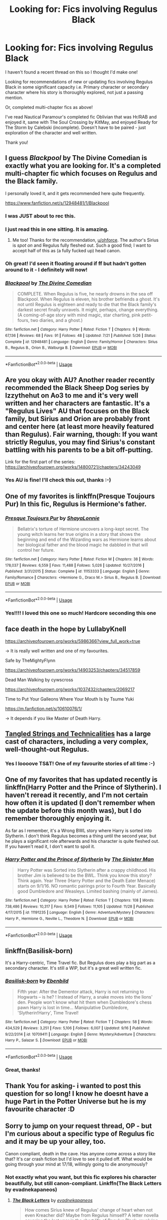 #+TITLE: Looking for: Fics involving Regulus Black

* Looking for: Fics involving Regulus Black
:PROPERTIES:
:Author: alycat8
:Score: 17
:DateUnix: 1545295795.0
:DateShort: 2018-Dec-20
:FlairText: Request
:END:
I haven't found a recent thread on this so I thought I'd make one!

Looking for recommendations of new or updating fics involving Regulus Black in some significant capacity i.e. Primary character or secondary character where his story is thoroughly explored, not just a passing mention.

Or, completed multi-chapter fics as above!

I've read Nautical Paramour's completed fic Oblivian that was Hr/RAB and enjoyed it, same with The Soul Crossing by KitMay, and enjoyed Ready for The Storm by Calebski (incomplete). Doesn't have to be paired - just exploration of the character and well written.

Thank you!


** I guess /Blackpool/ by The Divine Comedian is exactly what you are looking for. It's a completed multi-chapter fic which focuses on Regulus and the Black family.

I personally loved it, and it gets recommended here quite frequently.

[[https://www.fanfiction.net/s/12948481/1/Blackpool]]
:PROPERTIES:
:Author: ohforce
:Score: 13
:DateUnix: 1545301841.0
:DateShort: 2018-Dec-20
:END:

*** I was JUST about to rec this.
:PROPERTIES:
:Author: AlamutJones
:Score: 3
:DateUnix: 1545301887.0
:DateShort: 2018-Dec-20
:END:


*** I just read this in one sitting. It is amazing.
:PROPERTIES:
:Author: PurpleMurex
:Score: 4
:DateUnix: 1545323930.0
:DateShort: 2018-Dec-20
:END:

**** Me too! Thanks for the recommendation, [[/u/ohforce][u/ohforce]]. The author's Sirius is /spot on/ and Regulus fully fleshed out. Such a good find; I want to accept half of this as (a fully fucked up) head canon.
:PROPERTIES:
:Author: darlingdaaaarling
:Score: 3
:DateUnix: 1545430894.0
:DateShort: 2018-Dec-22
:END:


*** Oh great! I'd seen it floating around if ff but hadn't gotten around to it - I definitely will now!
:PROPERTIES:
:Author: alycat8
:Score: 3
:DateUnix: 1545302611.0
:DateShort: 2018-Dec-20
:END:


*** [[https://www.fanfiction.net/s/12948481/1/][*/Blackpool/*]] by [[https://www.fanfiction.net/u/45537/The-Divine-Comedian][/The Divine Comedian/]]

#+begin_quote
  COMPLETE. When Regulus is five, he nearly drowns in the sea off Blackpool. When Regulus is eleven, his brother befriends a ghost. It's not until Regulus is eighteen and ready to die that the Black family's darkest secret finally unravels. It might, perhaps, change everything. (A coming-of-age story with mind magic, star charting, pink petit-fours, two diaries, and a ghost.)
#+end_quote

^{/Site/:} ^{fanfiction.net} ^{*|*} ^{/Category/:} ^{Harry} ^{Potter} ^{*|*} ^{/Rated/:} ^{Fiction} ^{T} ^{*|*} ^{/Chapters/:} ^{9} ^{*|*} ^{/Words/:} ^{67,136} ^{*|*} ^{/Reviews/:} ^{68} ^{*|*} ^{/Favs/:} ^{91} ^{*|*} ^{/Follows/:} ^{48} ^{*|*} ^{/Updated/:} ^{7/21} ^{*|*} ^{/Published/:} ^{5/26} ^{*|*} ^{/Status/:} ^{Complete} ^{*|*} ^{/id/:} ^{12948481} ^{*|*} ^{/Language/:} ^{English} ^{*|*} ^{/Genre/:} ^{Family/Horror} ^{*|*} ^{/Characters/:} ^{Sirius} ^{B.,} ^{Regulus} ^{B.,} ^{Orion} ^{B.,} ^{Walburga} ^{B.} ^{*|*} ^{/Download/:} ^{[[http://www.ff2ebook.com/old/ffn-bot/index.php?id=12948481&source=ff&filetype=epub][EPUB]]} ^{or} ^{[[http://www.ff2ebook.com/old/ffn-bot/index.php?id=12948481&source=ff&filetype=mobi][MOBI]]}

--------------

*FanfictionBot*^{2.0.0-beta} | [[https://github.com/tusing/reddit-ffn-bot/wiki/Usage][Usage]]
:PROPERTIES:
:Author: FanfictionBot
:Score: 1
:DateUnix: 1545301853.0
:DateShort: 2018-Dec-20
:END:


** Are you okay with AU? Another reader recently recommended the Black Sheep Dog series by Izzythehut on Ao3 to me and it's very well written and her characters are fantastic. It's a "Regulus Lives" AU that focuses on the Black family, but Sirius and Orion are probably front and center here (at least more heavily featured than Regulus). Fair warning, though: If you want strictly Regulus, you may find Sirius's constant battling with his parents to be a bit off-putting.

Link for the first part of the series: [[https://archiveofourown.org/works/14800721/chapters/34243049]]
:PROPERTIES:
:Author: darlingdaaaarling
:Score: 9
:DateUnix: 1545308485.0
:DateShort: 2018-Dec-20
:END:

*** Yes AU is fine! I'll check this out, thanks :-)
:PROPERTIES:
:Author: alycat8
:Score: 1
:DateUnix: 1545308852.0
:DateShort: 2018-Dec-20
:END:


** One of my favorites is linkffn(Presque Toujours Pur) In this fic, Regulus is Hermione's father.
:PROPERTIES:
:Author: MythicalPanther6174
:Score: 5
:DateUnix: 1545314958.0
:DateShort: 2018-Dec-20
:END:

*** [[https://www.fanfiction.net/s/11153333/1/][*/Presque Toujours Pur/*]] by [[https://www.fanfiction.net/u/5869599/ShayaLonnie][/ShayaLonnie/]]

#+begin_quote
  Bellatrix's torture of Hermione uncovers a long-kept secret. The young witch learns her true origins in a story that shows the beginning and end of the Wizarding wars as Hermione learns about her biological father and the blood magic he dabbled in that will control her future.
#+end_quote

^{/Site/:} ^{fanfiction.net} ^{*|*} ^{/Category/:} ^{Harry} ^{Potter} ^{*|*} ^{/Rated/:} ^{Fiction} ^{M} ^{*|*} ^{/Chapters/:} ^{38} ^{*|*} ^{/Words/:} ^{178,037} ^{*|*} ^{/Reviews/:} ^{6,559} ^{*|*} ^{/Favs/:} ^{11,488} ^{*|*} ^{/Follows/:} ^{5,026} ^{*|*} ^{/Updated/:} ^{10/27/2016} ^{*|*} ^{/Published/:} ^{3/31/2015} ^{*|*} ^{/Status/:} ^{Complete} ^{*|*} ^{/id/:} ^{11153333} ^{*|*} ^{/Language/:} ^{English} ^{*|*} ^{/Genre/:} ^{Family/Romance} ^{*|*} ^{/Characters/:} ^{<Hermione} ^{G.,} ^{Draco} ^{M.>} ^{Sirius} ^{B.,} ^{Regulus} ^{B.} ^{*|*} ^{/Download/:} ^{[[http://www.ff2ebook.com/old/ffn-bot/index.php?id=11153333&source=ff&filetype=epub][EPUB]]} ^{or} ^{[[http://www.ff2ebook.com/old/ffn-bot/index.php?id=11153333&source=ff&filetype=mobi][MOBI]]}

--------------

*FanfictionBot*^{2.0.0-beta} | [[https://github.com/tusing/reddit-ffn-bot/wiki/Usage][Usage]]
:PROPERTIES:
:Author: FanfictionBot
:Score: 1
:DateUnix: 1545315015.0
:DateShort: 2018-Dec-20
:END:


*** Yes!!!! I loved this one so much! Hardcore seconding this one
:PROPERTIES:
:Author: spicedpancake
:Score: 1
:DateUnix: 1545341304.0
:DateShort: 2018-Dec-21
:END:


** face death in the hope by LullabyKnell

[[https://archiveofourown.org/works/5986366?view_full_work=true]]

-> It is really well written and one of my favourites.

Safe by TheMightyFlynn

[[https://archiveofourown.org/works/14903253/chapters/34517859]]

Dead Man Walking by cywscross

[[https://archiveofourown.org/works/1037432/chapters/2069217]]

Time to Put Your Galleons Where Your Mouth Is by Tsume Yuki

[[https://m.fanfiction.net/s/10610076/1/]]

-> It depends if you like Master of Death Harry.
:PROPERTIES:
:Author: ctml04
:Score: 4
:DateUnix: 1545314271.0
:DateShort: 2018-Dec-20
:END:


** [[https://archiveofourown.org/works/13552503/chapters/31096425][Tangled Strings and Technicalities]] has a large cast of characters, including a very complex, well-thought-out Regulus.
:PROPERTIES:
:Author: MTheLoud
:Score: 3
:DateUnix: 1545316527.0
:DateShort: 2018-Dec-20
:END:

*** Yes I loooove TS&T! One of my favourite stories of all time :-)
:PROPERTIES:
:Author: alycat8
:Score: 1
:DateUnix: 1545338587.0
:DateShort: 2018-Dec-21
:END:


** One of my favorites that has updated recently is linkffn(Harry Potter and the Prince of Slytherin). I haven't reread it recently, and I'm not certain how often it is updated (I don't remember when the update before this month was), but I do remember thoroughly enjoying it.

As far as I remember, it's a Wrong BWL story where Harry is sorted into Slytherin. I don't think Regulus becomes a thing until the second year, but he plays a significant role afterwards and his character is quite fleshed out. If you haven't read it, I don't want to spoil it.
:PROPERTIES:
:Author: TheDaniac
:Score: 3
:DateUnix: 1545311629.0
:DateShort: 2018-Dec-20
:END:

*** [[https://www.fanfiction.net/s/11191235/1/][*/Harry Potter and the Prince of Slytherin/*]] by [[https://www.fanfiction.net/u/4788805/The-Sinister-Man][/The Sinister Man/]]

#+begin_quote
  Harry Potter was Sorted into Slytherin after a crappy childhood. His brother Jim is believed to be the BWL. Think you know this story? Think again. Year Three (Harry Potter and the Death Eater Menace) starts on 9/1/16. NO romantic pairings prior to Fourth Year. Basically good Dumbledore and Weasleys. Limited bashing (mainly of James).
#+end_quote

^{/Site/:} ^{fanfiction.net} ^{*|*} ^{/Category/:} ^{Harry} ^{Potter} ^{*|*} ^{/Rated/:} ^{Fiction} ^{T} ^{*|*} ^{/Chapters/:} ^{108} ^{*|*} ^{/Words/:} ^{738,486} ^{*|*} ^{/Reviews/:} ^{10,317} ^{*|*} ^{/Favs/:} ^{9,549} ^{*|*} ^{/Follows/:} ^{11,105} ^{*|*} ^{/Updated/:} ^{11/28} ^{*|*} ^{/Published/:} ^{4/17/2015} ^{*|*} ^{/id/:} ^{11191235} ^{*|*} ^{/Language/:} ^{English} ^{*|*} ^{/Genre/:} ^{Adventure/Mystery} ^{*|*} ^{/Characters/:} ^{Harry} ^{P.,} ^{Hermione} ^{G.,} ^{Neville} ^{L.,} ^{Theodore} ^{N.} ^{*|*} ^{/Download/:} ^{[[http://www.ff2ebook.com/old/ffn-bot/index.php?id=11191235&source=ff&filetype=epub][EPUB]]} ^{or} ^{[[http://www.ff2ebook.com/old/ffn-bot/index.php?id=11191235&source=ff&filetype=mobi][MOBI]]}

--------------

*FanfictionBot*^{2.0.0-beta} | [[https://github.com/tusing/reddit-ffn-bot/wiki/Usage][Usage]]
:PROPERTIES:
:Author: FanfictionBot
:Score: 3
:DateUnix: 1545311638.0
:DateShort: 2018-Dec-20
:END:


** linkffn(Basilisk-born)

It's a Harry-centric, Time Travel fic. But Regulus does play a big part as a secondary character. It's still a WIP, but it's a great well written fic.
:PROPERTIES:
:Author: ClassyDesigns
:Score: 2
:DateUnix: 1545306969.0
:DateShort: 2018-Dec-20
:END:

*** [[https://www.fanfiction.net/s/10709411/1/][*/Basilisk-born/*]] by [[https://www.fanfiction.net/u/4707996/Ebenbild][/Ebenbild/]]

#+begin_quote
  Fifth year: After the Dementor attack, Harry is not returning to Hogwarts -- is he? ! Instead of Harry, a snake moves into the lions' den. People won't know what hit them when Dumbledore's chess pawn Harry is lost in time... Manipulative Dumbledore, 'Slytherin!Harry', Time Travel!
#+end_quote

^{/Site/:} ^{fanfiction.net} ^{*|*} ^{/Category/:} ^{Harry} ^{Potter} ^{*|*} ^{/Rated/:} ^{Fiction} ^{T} ^{*|*} ^{/Chapters/:} ^{58} ^{*|*} ^{/Words/:} ^{434,529} ^{*|*} ^{/Reviews/:} ^{3,251} ^{*|*} ^{/Favs/:} ^{5,106} ^{*|*} ^{/Follows/:} ^{6,007} ^{*|*} ^{/Updated/:} ^{9/16} ^{*|*} ^{/Published/:} ^{9/22/2014} ^{*|*} ^{/id/:} ^{10709411} ^{*|*} ^{/Language/:} ^{English} ^{*|*} ^{/Genre/:} ^{Mystery/Adventure} ^{*|*} ^{/Characters/:} ^{Harry} ^{P.,} ^{Salazar} ^{S.} ^{*|*} ^{/Download/:} ^{[[http://www.ff2ebook.com/old/ffn-bot/index.php?id=10709411&source=ff&filetype=epub][EPUB]]} ^{or} ^{[[http://www.ff2ebook.com/old/ffn-bot/index.php?id=10709411&source=ff&filetype=mobi][MOBI]]}

--------------

*FanfictionBot*^{2.0.0-beta} | [[https://github.com/tusing/reddit-ffn-bot/wiki/Usage][Usage]]
:PROPERTIES:
:Author: FanfictionBot
:Score: 1
:DateUnix: 1545306988.0
:DateShort: 2018-Dec-20
:END:


*** Great, thanks!
:PROPERTIES:
:Author: alycat8
:Score: 1
:DateUnix: 1545307658.0
:DateShort: 2018-Dec-20
:END:


** Thank You for asking- i wanted to post this question for so long! I know he doesnt have a huge Part in the Potter Universe but he is my favourite character :D
:PROPERTIES:
:Author: SpaceExplorer101
:Score: 2
:DateUnix: 1545315438.0
:DateShort: 2018-Dec-20
:END:


** Sorry to jump on your request thread, OP - but I'm curious about a specific type of Regulus fic and it may be up your alley, too.

Canon compliant, death in the cave. Has anyone come across a story like that? It's car crash fiction but I'd love to see it pulled off. What would be going through your mind at 17/18, willingly going to die anonymously?
:PROPERTIES:
:Author: darlingdaaaarling
:Score: 2
:DateUnix: 1545321226.0
:DateShort: 2018-Dec-20
:END:

*** Not exactly what you want, but this fic explores his character beautifully, but still canon-compliant. Linkffn(The Black Letters by evadnekapaneos)
:PROPERTIES:
:Author: afrose9797
:Score: 2
:DateUnix: 1545329171.0
:DateShort: 2018-Dec-20
:END:

**** [[https://www.fanfiction.net/s/12569387/1/][*/The Black Letters/*]] by [[https://www.fanfiction.net/u/8984647/evadnekapaneos][/evadnekapaneos/]]

#+begin_quote
  How comes Sirius knew of Regulus' change of heart when not even Kreacher did? Maybe from Regulus himself? A letter novella covering the last year in the short life of Regulus Black, revolving around the relationship between the two Black brothers. Canon-compliant. COMPLETE
#+end_quote

^{/Site/:} ^{fanfiction.net} ^{*|*} ^{/Category/:} ^{Harry} ^{Potter} ^{*|*} ^{/Rated/:} ^{Fiction} ^{T} ^{*|*} ^{/Chapters/:} ^{42} ^{*|*} ^{/Words/:} ^{16,935} ^{*|*} ^{/Reviews/:} ^{70} ^{*|*} ^{/Favs/:} ^{26} ^{*|*} ^{/Follows/:} ^{22} ^{*|*} ^{/Updated/:} ^{7/27} ^{*|*} ^{/Published/:} ^{7/12/2017} ^{*|*} ^{/Status/:} ^{Complete} ^{*|*} ^{/id/:} ^{12569387} ^{*|*} ^{/Language/:} ^{English} ^{*|*} ^{/Genre/:} ^{Tragedy/Family} ^{*|*} ^{/Characters/:} ^{Sirius} ^{B.,} ^{Regulus} ^{B.} ^{*|*} ^{/Download/:} ^{[[http://www.ff2ebook.com/old/ffn-bot/index.php?id=12569387&source=ff&filetype=epub][EPUB]]} ^{or} ^{[[http://www.ff2ebook.com/old/ffn-bot/index.php?id=12569387&source=ff&filetype=mobi][MOBI]]}

--------------

*FanfictionBot*^{2.0.0-beta} | [[https://github.com/tusing/reddit-ffn-bot/wiki/Usage][Usage]]
:PROPERTIES:
:Author: FanfictionBot
:Score: 2
:DateUnix: 1545329191.0
:DateShort: 2018-Dec-20
:END:


** linkffn(Harry Potter and the Deus ex Machina by Karmic Acumen)
:PROPERTIES:
:Author: altrarose
:Score: 2
:DateUnix: 1545324530.0
:DateShort: 2018-Dec-20
:END:

*** [[https://www.fanfiction.net/s/8895954/1/][*/Harry Potter and the Deus Ex Machina/*]] by [[https://www.fanfiction.net/u/2410827/Karmic-Acumen][/Karmic Acumen/]]

#+begin_quote
  It was a normal day, until newly turned 8 year-old Harry Potter decided to make a wish upon the dog star (even though he'd almost never actually seen it) and set off something in the Unlabeled Room in the Department of Mysteries. Turns out Dumbledore was wrong. Again. It wasn't love that the Unspeakables were studying down there.
#+end_quote

^{/Site/:} ^{fanfiction.net} ^{*|*} ^{/Category/:} ^{Harry} ^{Potter} ^{*|*} ^{/Rated/:} ^{Fiction} ^{T} ^{*|*} ^{/Chapters/:} ^{22} ^{*|*} ^{/Words/:} ^{292,433} ^{*|*} ^{/Reviews/:} ^{1,045} ^{*|*} ^{/Favs/:} ^{3,287} ^{*|*} ^{/Follows/:} ^{1,798} ^{*|*} ^{/Updated/:} ^{12/22/2013} ^{*|*} ^{/Published/:} ^{1/10/2013} ^{*|*} ^{/Status/:} ^{Complete} ^{*|*} ^{/id/:} ^{8895954} ^{*|*} ^{/Language/:} ^{English} ^{*|*} ^{/Genre/:} ^{Adventure/Supernatural} ^{*|*} ^{/Characters/:} ^{Harry} ^{P.,} ^{Sirius} ^{B.,} ^{Regulus} ^{B.,} ^{Marius} ^{B.} ^{*|*} ^{/Download/:} ^{[[http://www.ff2ebook.com/old/ffn-bot/index.php?id=8895954&source=ff&filetype=epub][EPUB]]} ^{or} ^{[[http://www.ff2ebook.com/old/ffn-bot/index.php?id=8895954&source=ff&filetype=mobi][MOBI]]}

--------------

*FanfictionBot*^{2.0.0-beta} | [[https://github.com/tusing/reddit-ffn-bot/wiki/Usage][Usage]]
:PROPERTIES:
:Author: FanfictionBot
:Score: 2
:DateUnix: 1545324577.0
:DateShort: 2018-Dec-20
:END:


** Some good recs already. Let me try my hand at spelling this one: linkffn(renscatia: into the ashes)
:PROPERTIES:
:Author: midasgoldentouch
:Score: 2
:DateUnix: 1545354244.0
:DateShort: 2018-Dec-21
:END:


** This is a Request not a Recommendation.. Recommendations are for if you've found something you'd like to recommend to others..

I might just check out some of these.. I have never really thought much about Regulus to be honest..
:PROPERTIES:
:Author: Wirenfeldt
:Score: 1
:DateUnix: 1545368360.0
:DateShort: 2018-Dec-21
:END:

*** Oh thanks! I'll edit the flare if I can...

I didn't much either and then he was a really well fleshed out secondary character in linkffn(Tangled Strings and Technicalities by smallesttabbycat) and I started searching for more with him! He's not often written about.
:PROPERTIES:
:Author: alycat8
:Score: 1
:DateUnix: 1545373119.0
:DateShort: 2018-Dec-21
:END:

**** [[https://www.fanfiction.net/s/12822811/1/][*/Tangled Strings and Technicalities/*]] by [[https://www.fanfiction.net/u/1207884/smallesttabbycat][/smallesttabbycat/]]

#+begin_quote
  **2018 Marauder Medals nominee** An unlikely series of events causes Sirius Black, Hermione Granger, Ginny Weasley and Luna Lovegood to arrive in 1978. The wizarding world is in all-out war. Regulus Black sits poised to take the Dark Mark. Remus Lupin joins the Order. Can they change the fates of the ones they love? Can they save themselves? SB/HG, GW/RL, RAB/OCs.
#+end_quote

^{/Site/:} ^{fanfiction.net} ^{*|*} ^{/Category/:} ^{Harry} ^{Potter} ^{*|*} ^{/Rated/:} ^{Fiction} ^{M} ^{*|*} ^{/Chapters/:} ^{54} ^{*|*} ^{/Words/:} ^{316,891} ^{*|*} ^{/Reviews/:} ^{255} ^{*|*} ^{/Favs/:} ^{106} ^{*|*} ^{/Follows/:} ^{230} ^{*|*} ^{/Updated/:} ^{12/19} ^{*|*} ^{/Published/:} ^{2/2} ^{*|*} ^{/id/:} ^{12822811} ^{*|*} ^{/Language/:} ^{English} ^{*|*} ^{/Genre/:} ^{Adventure/Romance} ^{*|*} ^{/Characters/:} ^{<Hermione} ^{G.,} ^{Sirius} ^{B.>} ^{Ginny} ^{W.,} ^{Regulus} ^{B.} ^{*|*} ^{/Download/:} ^{[[http://www.ff2ebook.com/old/ffn-bot/index.php?id=12822811&source=ff&filetype=epub][EPUB]]} ^{or} ^{[[http://www.ff2ebook.com/old/ffn-bot/index.php?id=12822811&source=ff&filetype=mobi][MOBI]]}

--------------

*FanfictionBot*^{2.0.0-beta} | [[https://github.com/tusing/reddit-ffn-bot/wiki/Usage][Usage]]
:PROPERTIES:
:Author: FanfictionBot
:Score: 2
:DateUnix: 1545373208.0
:DateShort: 2018-Dec-21
:END:

